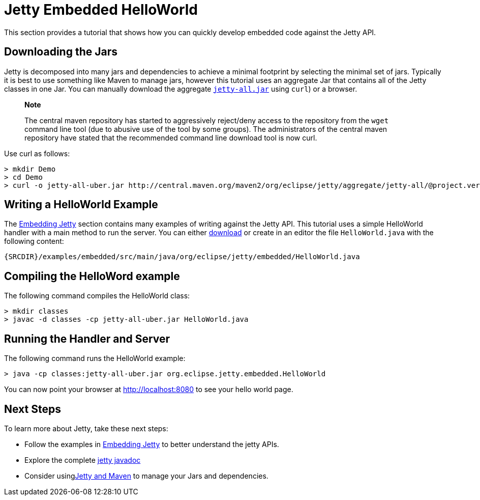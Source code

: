 //  ========================================================================
//  Copyright (c) 1995-2012 Mort Bay Consulting Pty. Ltd.
//  ========================================================================
//  All rights reserved. This program and the accompanying materials
//  are made available under the terms of the Eclipse Public License v1.0
//  and Apache License v2.0 which accompanies this distribution.
//
//      The Eclipse Public License is available at
//      http://www.eclipse.org/legal/epl-v10.html
//
//      The Apache License v2.0 is available at
//      http://www.opensource.org/licenses/apache2.0.php
//
//  You may elect to redistribute this code under either of these licenses.
//  ========================================================================

[[jetty-helloworld]]
= Jetty Embedded HelloWorld

This section provides a tutorial that shows how you can quickly develop
embedded code against the Jetty API.

[[downloading-jars]]
== Downloading the Jars

Jetty is decomposed into many jars and dependencies to achieve a minimal
footprint by selecting the minimal set of jars. Typically it is best to
use something like Maven to manage jars, however this tutorial uses an
aggregate Jar that contains all of the Jetty classes in one Jar. You can
manually download the aggregate
http://central.maven.org/maven2/org/eclipse/jetty/aggregate/jetty-all/@project.version@/jetty-all-@project.version@-uber.jar[`jetty-all.jar`]
using `curl`) or a browser.

____________________________________________________________________________________________________________________________________________________________________________________________________________________________________________________________________________________________________________
*Note*

The central maven repository has started to aggressively reject/deny
access to the repository from the `wget` command line tool (due to
abusive use of the tool by some groups). The administrators of the
central maven repository have stated that the recommended command line
download tool is now curl.
____________________________________________________________________________________________________________________________________________________________________________________________________________________________________________________________________________________________________________

Use curl as follows:

....
> mkdir Demo
> cd Demo
> curl -o jetty-all-uber.jar http://central.maven.org/maven2/org/eclipse/jetty/aggregate/jetty-all/@project.version@/jetty-all-@project.version@-uber.jar
....

[[writing-helloworld-example]]
== Writing a HelloWorld Example

The link:#embedding[Embedding Jetty] section contains many examples of
writing against the Jetty API. This tutorial uses a simple HelloWorld
handler with a main method to run the server. You can either
link:{SRCDIR}/examples/embedded/src/main/java/org/eclipse/jetty/embedded/HelloWorld.java[download]
or create in an editor the file `HelloWorld.java` with the following
content:

[source,rjava]
----
{SRCDIR}/examples/embedded/src/main/java/org/eclipse/jetty/embedded/HelloWorld.java
----

[[compiling-helloworld-example]]
== Compiling the HelloWord example

The following command compiles the HelloWorld class:

....
> mkdir classes
> javac -d classes -cp jetty-all-uber.jar HelloWorld.java
....

[[running-handler-and-server]]
== Running the Handler and Server

The following command runs the HelloWorld example:

....
> java -cp classes:jetty-all-uber.jar org.eclipse.jetty.embedded.HelloWorld
....

You can now point your browser at
http://localhost:8080/[http://localhost:8080] to see your hello world
page.

[[next-steps]]
== Next Steps

To learn more about Jetty, take these next steps:

* Follow the examples in link:#embedding-jetty[Embedding Jetty] to
better understand the jetty APIs.
* Explore the complete link:{JDURL}/[jetty javadoc]
* Consider usinglink:#maven-and-jetty[Jetty and Maven] to manage your
Jars and dependencies.
